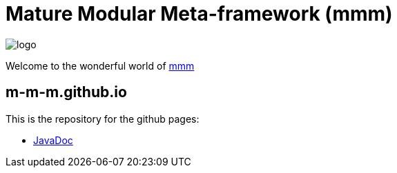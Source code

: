 = Mature Modular Meta-framework (mmm)

image:https://raw.github.com/m-m-m/mmm/master/src/site/resources/images/logo.png[logo]

Welcome to the wonderful world of http://m-m-m.sourceforge.net/index.html[mmm]

== m-m-m.github.io
This is the repository for the github pages:

* https://m-m-m.github.io/maven/apidocs/[JavaDoc]
